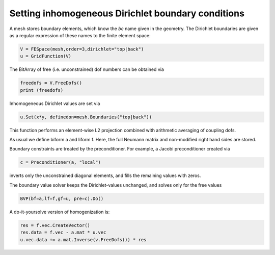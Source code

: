 Setting inhomogeneous Dirichlet boundary conditions
=========================================================

A mesh stores boundary elements, which know the *bc* name given in the geometry.
The Dirichlet boundaries are given as a regular expression of these names to the finite element space:

.. code-block:: python

                V = FESpace(mesh,order=3,dirichlet="top|back")
                u = GridFunction(V)


The BitArray of free (i.e. unconstrained) dof numbers can be obtained via

.. code-block:: python

                freedofs = V.FreeDofs()
                print (freedofs)


Inhomogeneous Dirichlet values are set via

.. code-block:: python

                u.Set(x*y, definedon=mesh.Boundaries("top|back"))

This function performs an element-wise L2 projection combined with arithmetic averaging of coupling dofs.

As usual we define biform a and liform f. Here, the full Neumann matrix and non-modified right hand sides are stored.

Boundary constraints are treated by the preconditioner. For example, a Jacobi preconditioner created via

.. code-block:: python

                c = Preconditioner(a, "local")

inverts only the unconstrained diagonal elements, and fills the remaining values with zeros.

The boundary value solver keeps the Dirichlet-values unchanged, and solves only for the free values

.. code-block:: python

                BVP(bf=a,lf=f,gf=u, pre=c).Do()


A do-it-yoursolve version of homogenization is:

.. code-block:: python

                res = f.vec.CreateVector()
                res.data = f.vec - a.mat * u.vec
                u.vec.data += a.mat.Inverse(v.FreeDofs()) * res


